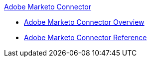 .xref:index.adoc[Adobe Marketo Connector]
* xref:index.adoc[Adobe Marketo Connector Overview]
* xref:marketo-connector-reference.adoc[Adobe Marketo Connector Reference]
